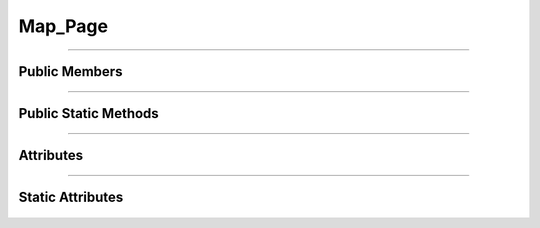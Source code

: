 Map_Page
========

.. js:autoclass:: Map_Page

====================

Public Members
--------------
	.. js:autofunction:: Map_Page#Initialize_Map
	.. js:autofunction:: Map_Page#Initial_Zoom_Move

====================

Public Static Methods
---------------------
	.. js:autofunction:: Map_Page.Create

====================

Attributes
----------
	.. js:autoattribute:: Map_Page#map
	.. js:autoattribute:: Map_Page#resize_observer

====================

Static Attributes
-----------------
	.. js:autoattribute:: Map_Page#template_base